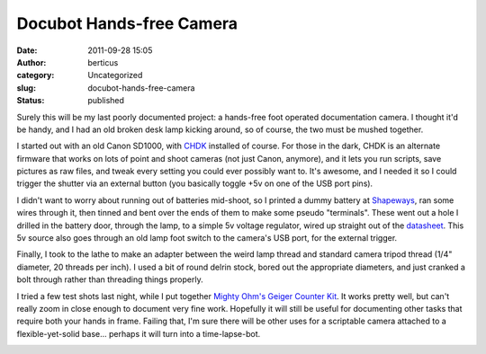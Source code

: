 Docubot Hands-free Camera
#########################
:date: 2011-09-28 15:05
:author: berticus
:category: Uncategorized
:slug: docubot-hands-free-camera
:status: published

|DSC_6891.jpg|

|DSC_6888.jpg|

Surely this will be my last poorly documented project: a hands-free foot
operated documentation camera. I thought it'd be handy, and I had an old
broken desk lamp kicking around, so of course, the two must be mushed
together.

|DSC_6894.jpg|

I started out with an old Canon SD1000, with
`CHDK <http://chdk.wikia.com/wiki/CHDK>`__ installed of course. For
those in the dark, CHDK is an alternate firmware that works on lots of
point and shoot cameras (not just Canon, anymore), and it lets you run
scripts, save pictures as raw files, and tweak every setting you could
ever possibly want to. It's awesome, and I needed it so I could trigger
the shutter via an external button (you basically toggle +5v on one of
the USB port pins).

|DSC_6902.jpg|

I didn't want to worry about running out of batteries mid-shoot, so I
printed a dummy battery at `Shapeways <http://www.shapeways.com/>`__,
ran some wires through it, then tinned and bent over the ends of them to
make some pseudo "terminals". These went out a hole I drilled in the
battery door, through the lamp, to a simple 5v voltage regulator, wired
up straight out of the
`datasheet <http://www.national.com/ds/LM/LM109.pdf>`__. This 5v source
also goes through an old lamp foot switch to the camera's USB port, for
the external trigger.

|DSC_6905.jpg|

|DSC_6898.jpg|

Finally, I took to the lathe to make an adapter between the weird lamp
thread and standard camera tripod thread (1/4" diameter, 20 threads per
inch). I used a bit of round delrin stock, bored out the appropriate
diameters, and just cranked a bolt through rather than threading things
properly.

I tried a few test shots last night, while I put together `Mighty Ohm's
Geiger Counter
Kit <http://mightyohm.com/blog/products/geiger-counter/>`__. It works
pretty well, but can't really zoom in close enough to document very fine
work. Hopefully it will still be useful for documenting other tasks that
require both your hands in frame. Failing that, I'm sure there will be
other uses for a scriptable camera attached to a flexible-yet-solid
base... perhaps it will turn into a time-lapse-bot.

|DocuBot Test 1|

|DocuBot Test 2|

|DocuBot Test 3|

.. |DSC_6891.jpg| image:: http://farm7.static.flickr.com/6080/6077141844_89382e76c4.jpg
   :class: alignleft
   :width: 380px
   :height: 250px
   :target: http://www.flickr.com/photos/bert_m_b/6077141844/
.. |DSC_6888.jpg| image:: http://farm7.static.flickr.com/6181/6077135434_f0893c06a4.jpg
   :class: alignleft
   :width: 166px
   :height: 250px
   :target: http://www.flickr.com/photos/bert_m_b/6077135434/
.. |DSC_6894.jpg| image:: http://farm7.static.flickr.com/6190/6077147088_4b3c84db77.jpg
   :width: 500px
   :height: 333px
   :target: http://www.flickr.com/photos/bert_m_b/6077147088/
.. |DSC_6902.jpg| image:: http://farm7.static.flickr.com/6205/6076628007_f98976013f.jpg
   :width: 500px
   :height: 333px
   :target: http://www.flickr.com/photos/bert_m_b/6076628007/
.. |DSC_6905.jpg| image:: http://farm7.static.flickr.com/6187/6077171350_06cb8350d0.jpg
   :width: 500px
   :height: 333px
   :target: http://www.flickr.com/photos/bert_m_b/6077171350/
.. |DSC_6898.jpg| image:: http://farm7.static.flickr.com/6061/6076615413_b204a847f4.jpg
   :width: 500px
   :height: 333px
   :target: http://www.flickr.com/photos/bert_m_b/6076615413/
.. |DocuBot Test 1| image:: http://farm7.static.flickr.com/6147/6190441282_7da14f7397.jpg
   :width: 500px
   :height: 375px
   :target: http://www.flickr.com/photos/bert_m_b/6190441282/
.. |DocuBot Test 2| image:: http://farm7.static.flickr.com/6152/6190437268_f14a3515a8.jpg
   :width: 500px
   :height: 375px
   :target: http://www.flickr.com/photos/bert_m_b/6190437268/
.. |DocuBot Test 3| image:: http://farm7.static.flickr.com/6145/6190437602_041ccdbf22.jpg
   :width: 500px
   :height: 375px
   :target: http://www.flickr.com/photos/bert_m_b/6190437602/
